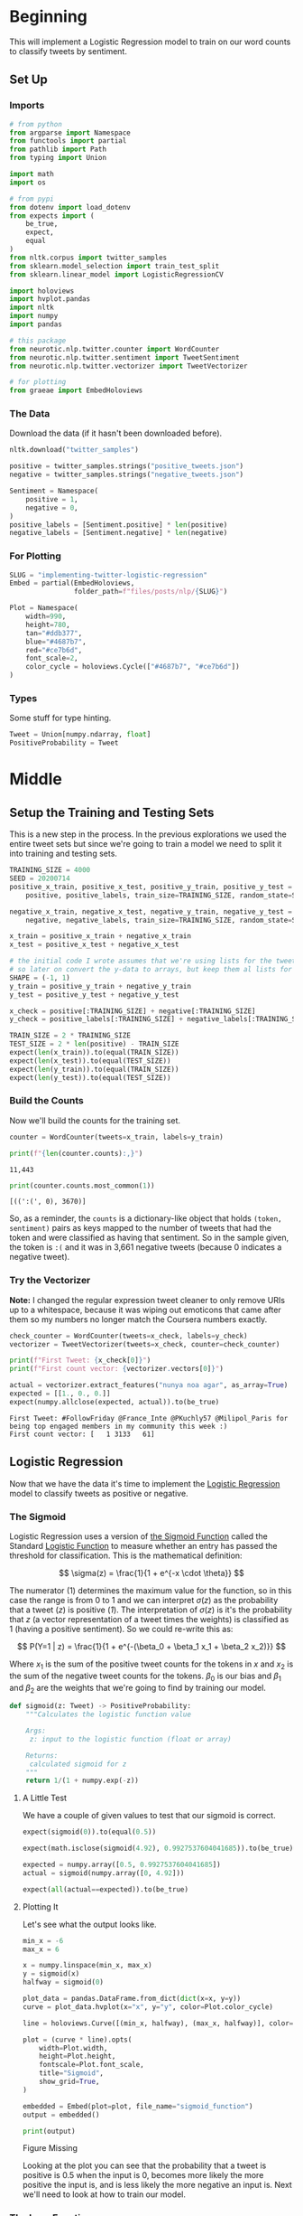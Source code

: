 #+BEGIN_COMMENT
.. title: Implementing Logistic Regression for Tweet Classification
.. slug: implementing-twitter-logistic-regression
.. date: 2020-07-14 16:16:22 UTC-07:00
.. tags: nlp,sentiment analysis,logistic regression,twitter
.. category: NLP
.. link: 
.. description: Implementing Logistic Regression for twitter sentiment analysis.
.. type: text

#+END_COMMENT
#+OPTIONS: ^:{}
#+TOC: headlines 2

#+PROPERTY: header-args :session ~/.local/share/jupyter/runtime/kernel-3c98716c-d867-4d85-bdf9-b08a532dd748.json

#+BEGIN_SRC python :results none :exports none
%load_ext autoreload
%autoreload 2
#+END_SRC
* Beginning
  This will implement a Logistic Regression model to train on our word counts to classify tweets by sentiment.
** Set Up
*** Imports
#+begin_src python :results none
# from python
from argparse import Namespace
from functools import partial
from pathlib import Path
from typing import Union

import math
import os

# from pypi
from dotenv import load_dotenv
from expects import (
    be_true,
    expect,
    equal
)
from nltk.corpus import twitter_samples
from sklearn.model_selection import train_test_split
from sklearn.linear_model import LogisticRegressionCV

import holoviews
import hvplot.pandas
import nltk
import numpy
import pandas

# this package
from neurotic.nlp.twitter.counter import WordCounter
from neurotic.nlp.twitter.sentiment import TweetSentiment
from neurotic.nlp.twitter.vectorizer import TweetVectorizer

# for plotting
from graeae import EmbedHoloviews
#+end_src
*** The Data
    Download the data (if it hasn't been downloaded before).

#+begin_src python :results none
nltk.download("twitter_samples")
#+end_src

#+begin_src python :results none
positive = twitter_samples.strings("positive_tweets.json")
negative = twitter_samples.strings("negative_tweets.json")

Sentiment = Namespace(
    positive = 1,
    negative = 0,
)
positive_labels = [Sentiment.positive] * len(positive)
negative_labels = [Sentiment.negative] * len(negative)
#+end_src
*** For Plotting
#+begin_src python :results none
SLUG = "implementing-twitter-logistic-regression"
Embed = partial(EmbedHoloviews,
                folder_path=f"files/posts/nlp/{SLUG}")

Plot = Namespace(
    width=990,
    height=780,
    tan="#ddb377",
    blue="#4687b7",
    red="#ce7b6d",
    font_scale=2,
    color_cycle = holoviews.Cycle(["#4687b7", "#ce7b6d"])
)
#+end_src
*** Types
    Some stuff for type hinting.

#+begin_src python :results none
Tweet = Union[numpy.ndarray, float]
PositiveProbability = Tweet
#+end_src
* Middle
** Setup the Training and Testing Sets
   This is a new step in the process. In the previous explorations we used the entire tweet sets but since we're going to train a model we need to split it into training and testing sets.

#+begin_src python :results none
TRAINING_SIZE = 4000
SEED = 20200714
positive_x_train, positive_x_test, positive_y_train, positive_y_test = train_test_split(
    positive, positive_labels, train_size=TRAINING_SIZE, random_state=SEED)

negative_x_train, negative_x_test, negative_y_train, negative_y_test = train_test_split(
    negative, negative_labels, train_size=TRAINING_SIZE, random_state=SEED)

x_train = positive_x_train + negative_x_train
x_test = positive_x_test + negative_x_test

# the initial code I wrote assumes that we're using lists for the tweets and labels
# so later on convert the y-data to arrays, but keep them al lists for now
SHAPE = (-1, 1)
y_train = positive_y_train + negative_y_train
y_test = positive_y_test + negative_y_test

x_check = positive[:TRAINING_SIZE] + negative[:TRAINING_SIZE]
y_check = positive_labels[:TRAINING_SIZE] + negative_labels[:TRAINING_SIZE]
#+end_src

#+begin_src python :results none
TRAIN_SIZE = 2 * TRAINING_SIZE
TEST_SIZE = 2 * len(positive) - TRAIN_SIZE
expect(len(x_train)).to(equal(TRAIN_SIZE))
expect(len(x_test)).to(equal(TEST_SIZE))
expect(len(y_train)).to(equal(TRAIN_SIZE))
expect(len(y_test)).to(equal(TEST_SIZE))
#+end_src
*** Build the Counts
    Now we'll build the counts for the training set.

#+begin_src python :results output :exports both
counter = WordCounter(tweets=x_train, labels=y_train) 

print(f"{len(counter.counts):,}")
#+end_src

#+RESULTS:
: 11,443


#+begin_src python :results output :exports both
print(counter.counts.most_common(1))
#+end_src

#+RESULTS:
: [((':(', 0), 3670)]

So, as a reminder, the =counts= is a dictionary-like object that holds =(token, sentiment)= pairs as keys mapped to the number of tweets that had the token and were classified as having that sentiment. So in the sample given, the token is =:(= and it was in 3,661 negative tweets (because 0 indicates a negative tweet).

*** Try the Vectorizer
    *Note:* I changed the regular expression tweet cleaner to only remove URIs up to a whitespace, because it was wiping out emoticons that came after them so my numbers no longer match the Coursera numbers exactly.

#+begin_src python :results output :exports both
check_counter = WordCounter(tweets=x_check, labels=y_check)
vectorizer = TweetVectorizer(tweets=x_check, counter=check_counter)

print(f"First Tweet: {x_check[0]}")
print(f"First count vector: {vectorizer.vectors[0]}")

actual = vectorizer.extract_features("nunya noa agar", as_array=True)
expected = [[1., 0., 0.]]
expect(numpy.allclose(expected, actual)).to(be_true)
#+end_src

#+RESULTS:
: First Tweet: #FollowFriday @France_Inte @PKuchly57 @Milipol_Paris for being top engaged members in my community this week :)
: First count vector: [   1 3133   61]

** Logistic Regression
   Now that we have the data it's time to implement the [[https://www.wikiwand.com/en/Logistic_regression][Logistic Regression]] model to classify tweets as positive or negative.
*** The Sigmoid
    Logistic Regression uses a version of [[https://www.wikiwand.com/en/Sigmoid_function][the Sigmoid Function]] called the Standard [[https://www.wikiwand.com/en/Logistic_function][Logistic Function]] to measure whether an entry has passed the threshold for classification. This is the mathematical definition:

\[
\sigma(z) = \frac{1}{1 + e^{-x \cdot \theta}}
\]

The numerator (1) determines the maximum value for the function, so in this case the range is from 0 to 1 and we can interpret $\sigma(z)$ as the probability that a tweet (/z/) is positive (/1/). The interpretation of $\sigma(z)$ is it's the probability that /z/ (a vector representation of a tweet times the weights) is classified as 1 (having a positive sentiment). So we could re-write this as:

\[
P(Y=1 | z) = \frac{1}{1 + e^{-(\beta_0 + \beta_1 x_1 + \beta_2 x_2)}}
\]

Where $x_1$ is the sum of the positive tweet counts for the tokens in $x$ and $x_2$ is the sum of the negative tweet counts for the tokens. $\beta_0$ is our bias and $\beta_1$ and $\beta_2$ are the weights that we're going to find by training our model.

#+begin_src python :results none
def sigmoid(z: Tweet) -> PositiveProbability:
    """Calculates the logistic function value

    Args:
     z: input to the logistic function (float or array)

    Returns:
     calculated sigmoid for z
    """
    return 1/(1 + numpy.exp(-z))
#+end_src

**** A Little Test
    We have a couple of given values to test that our sigmoid is correct.

#+begin_src python :results none
expect(sigmoid(0)).to(equal(0.5))

expect(math.isclose(sigmoid(4.92), 0.9927537604041685)).to(be_true)

expected = numpy.array([0.5, 0.9927537604041685])
actual = sigmoid(numpy.array([0, 4.92]))

expect(all(actual==expected)).to(be_true)
#+end_src

**** Plotting It
    Let's see what the output looks like.

#+begin_src python :results none
min_x = -6
max_x = 6

x = numpy.linspace(min_x, max_x)
y = sigmoid(x)
halfway = sigmoid(0)

plot_data = pandas.DataFrame.from_dict(dict(x=x, y=y))
curve = plot_data.hvplot(x="x", y="y", color=Plot.color_cycle)

line = holoviews.Curve([(min_x, halfway), (max_x, halfway)], color=Plot.tan)

plot = (curve * line).opts(
    width=Plot.width,
    height=Plot.height,
    fontscale=Plot.font_scale,
    title="Sigmoid",
    show_grid=True,
)

embedded = Embed(plot=plot, file_name="sigmoid_function")
output = embedded()
#+end_src

#+begin_src python :results output html :exports both
print(output)
#+end_src

#+RESULTS:
#+begin_export html
<object type="text/html" data="sigmoid_function.html" style="width:100%" height=800>
  <p>Figure Missing</p>
</object>
#+end_export

Looking at the plot you can see that the probability that a tweet is positive is 0.5 when the input is 0, becomes more likely the more positive the input is, and is less likely the more negative an input is. Next we'll need to look at how to train our model.

*** The Loss Function
    To train our model we need a way to measure how well (or in this case poorly) it's doing. For this we'll use the [[http://wiki.fast.ai/index.php/Log_Loss][Log Loss]] function which is the negative logarithm of our probability - so for each tweet, we'll calculate $\sigma$ (which is the probability that it's positive) and take the negative logarithm of it to get the log-loss.

The formula for loss:

\[
 Loss = - \left( y\log (p) + (1-y)\log (1-p) \right)
\]

$y$ is the classification of the tweet (1 or 0) so when the tweet is classified 1 (positive) the right term becomes 0 and when the tweet is classified 0 (negative) the left term becomes 0 so this is the equivalent of:

#+begin_src python
if y == 1:
    loss = -log(p)
else:
    loss = -log(1 - p)
#+end_src

Where $p$ is the probability that the tweet is positive and $1 - p$ is the probability that it isn't (so it's negative since that's the only alternative).  We take the negative of the logarithm because $log(p)$ is negative (all the values of $p$ are between 0 and 1) so negating it makes the output positive.

We can fill it in to make it match what we're going to actually calculate - for the $i^{th}$ item in our dataset $p = \sigma(z^i \cdot \theta)$ and the equation becomes:

\[
 Loss = - \left( y^{(i)}\log (\sigma(z^{(i)} \cdot \theta)) + (1-y^{(i)})\log (1-\sigma(z^{(i)} \cdot \theta)) \right)
\]


#+begin_src python :results none
epsilon = 1e-3
steps = 10**3
probabilities = numpy.linspace(epsilon, 1, num=steps)
losses = -1 * numpy.log(probabilities)
data = pandas.DataFrame.from_dict({
    "p": probabilities,
    "Log-Loss": losses 
})

plot = data.hvplot(x="p", y="Log-Loss", color=Plot.blue).opts(
    title="Log-Loss (Y=1)",
    width=Plot.width,
    height=Plot.height,
    fontscale=Plot.font_scale,
    ylim=(0, losses.max())
)

output = Embed(plot=plot, file_name="log_loss_example")()
#+end_src

#+begin_src python :results output html :exports both
print(output)
#+end_src

#+RESULTS:
#+begin_export html
<object type="text/html" data="log_loss_example.html" style="width:100%" height=800>
  <p>Figure Missing</p>
</object>
#+end_export

So what is this telling us? This is for the case where a tweet is labeled positive and at the far left, near 0 (=log(0)= is undefined so you can use a really small probability but not 0) our model is saying that it probably isn't a positive tweet, so the log-loss is fairly high, then as we move along the x-axis our model is saying that it is more and more likely that the tweet is positive so our log-loss goes down, until we reach the point where our model says that it's 100% guaranteed to be a positive tweet, at which point our log-loss drops to zero. Fairly intuitive.

Let's look at the case where the tweet is actually negative (/y=0/). Since /p/ is the probability that it's positive, when the label is 0 we need to take the log of /1-p/ to see what the model thinks the probability is that it's negative.

#+begin_src python :results none
epsilon = 1e-3
steps = 10**3
probabilities = numpy.linspace(epsilon, 1-epsilon, num=steps)
losses = -1 * (numpy.log(1 - probabilities))
data = pandas.DataFrame.from_dict({
    "p": probabilities,
    "Log-Loss": losses 
})

plot = data.hvplot(x="p", y="Log-Loss", color=Plot.blue).opts(
    title="Log-Loss (Y=0)",
    width=Plot.width,
    height=Plot.height,
    fontscale=Plot.font_scale,
    ylim=(0, losses.max())
)

output = Embed(plot=plot, file_name="log_loss_y_0_example")()
#+end_src

#+begin_src python :results output html :exports both
print(output)
#+end_src

#+RESULTS:
#+begin_export html
<object type="text/html" data="log_loss_y_0_example.html" style="width:100%" height=800>
  <p>Figure Missing</p>
</object>
#+end_export

So now we have basically the opposite loss. In this case the tweet is not positive so when the model puts a low likelihood that the tweet is positive the log-loss is small, but as you move along the x-axis the model is giving more probability to the notion that the tweet is positive so the log-loss gets larger.
*** Training the Model
    To train the model we're going to use [[https://www.wikiwand.com/en/Gradient_descent][Gradient Descent]]. What this means is that we're going to use the /gradient/ of our loss function to figure out how to update our weights. The /gradient/ is just the slope of the loss-function (but generalized to multiple dimensions).

How do we do this? First we calculate our model's estimate of the input being positive, then we calculate the gradient of its loss. If you remember from calculus the slope of a line is the derivative of its function so instead of calculating the loss, we'll calculate the derivative of the loss-function which is given as:

\[
\nabla_{\theta}L_{\theta} = \left [ \sigma(x \cdot \theta) - y \right] x_j
\]

The rightmost term $x_j$ represents one term in the input vector, the one that matches the weight - this has to be repeated for each $\beta$ in $\theta$ so in our case it will be repeated three times, with $x$ being 1 for the bias term.

It's called stochastic gradient descent because the inputs are chosen randomly from our training set. This turns out to not give you a smooth descent so we're going to do **batch  training** which changes our gradient a little.

\[
\nabla_{\theta_j}L_{\theta} = \frac{1}{m} \sum_{i=1}^m(\sigma(x \cdot \theta)-y)x_j
\]

Our gradient is now the average of the gradients for each of the inputs in our training set. We update the weights by subtracting a fraction of the difference between the current weights and the gradient. The fraction $\eta$ is called the /learning rate/ and it controls how much the weights change, representng how fast our model will learn. If it is too large we can miss the minimum and if it's too large it will take too long to train the model, so we need to choose the right value for it to reach the minima within a feasible time. 

Here's the algorithm in the rough.

 - /L/: Loss Function
 - $\sigma$: probability function parameterized by $\theta$
 - /x/: set of training inputs
 - /y/: set of training labels

#+begin_export html
<script type="text/x-mathjax-config">
    MathJax.Hub.Config({
        tex2jax: {
            inlineMath: [['$','$'], ['\\(','\\)']],
            displayMath: [['$$','$$'], ['\\[','\\]']],
            processEscapes: true,
            processEnvironments: true,
        }
    });
</script>

<link rel="stylesheet" href="https://cdn.jsdelivr.net/npm/pseudocode@latest/build/pseudocode.min.css">
<script src="https://cdn.jsdelivr.net/npm/pseudocode@latest/build/pseudocode.min.js">
</script>

<pre id="gradientdescent" style="display:hidden">
\begin{algorithm}
\caption{Stochastic Gradient Descent}
\begin{algorithmic}
\STATE $\theta \gets 0$
\WHILE{not done}

 \FOR{each $(x^{(i)},y^{(i)})$ in training data}
  \State $\hat{y} \gets \sigma(x^{(i)}; \theta)$
  \State $loss \gets L(\hat{y}^{(i)}, y^{(i)})$
  \State $g \gets \nabla_{\theta} L(\hat{y}^{(i)}, y^{(i)})$
  \State $\theta \gets \theta - \eta g$
 \ENDFOR

\ENDWHILE
\end{algorithmic}
\end{algorithm}
</pre>
#+end_export

We can translate this a little more.

#+begin_export html
<pre id="gradientdescentengrish" style="display:hidden">
\begin{algorithm}
\caption{Stochastic Gradient Descent}
\begin{algorithmic}
\STATE Initialize the weights
\WHILE{the loss is still too high}

 \FOR{each $(x^{(i)},y^{(i)})$ in training data}
  \State What is our probability that the input is positive?
  \State How far off are we?
  \State What direction would we need to head to maximize the error?
  \State Let's go in the opposite direction.
 \ENDFOR

\ENDWHILE
\end{algorithmic}
\end{algorithm}
</pre>

<script>
    pseudocode.renderElement(document.getElementById("gradientdescent"));
    pseudocode.renderElement(document.getElementById("gradientdescentengrish"));
</script>
#+end_export

Note that the losses aren't needed for the algorithm to train the model, just for assessing how well the model did.
*** Implement It
**** The Function
#+begin_src python :results none
def gradient_descent(x: numpy.ndarray, y: numpy.ndarray,
                     weights: numpy.ndarray, learning_rate: float,
                     iterations: int=1):
    """Finds the weights for the model

    Args:
     x: the tweet vectors
     y: the positive/negative labels
     weights: the regression weights
     learning_rate: (eta) how much to update the weights
     iterations: the number of times to repeat training
    """
    assert len(x) == len(y)
    rows = len(x)
    losses = []
    learning_rate /= rows
    for iteration in range(iterations):
        y_hat = sigmoid(x.dot(weights))
        # average loss
        loss = numpy.squeeze(-((y.T.dot(numpy.log(y_hat))) +
                               (1 - y.T).dot(numpy.log(1 - y_hat))))/rows
        losses.append(loss)
        gradient = ((y_hat - y).T.dot(x)).sum(axis=0, keepdims=True)
        weights -= learning_rate * gradient.T
    return loss, weights, losses
#+end_src

If you look at the implementation you can see that there are some changes made to it from what I wrote earlier. This is because the algorithm I wrote in pseudocode came from a book while the implementation that I made came from a Coursera assignment. The main differences being that we use a set number of iterations to train the model and the learning rate is divided by the number of training examples. Of course, you could just divide the learning rate before passing it in to the function so it doesn't really change it that much. I also had to take into account the fact that you can't just take a dot product of two matrices if their shapes aren't compatible - the rows of the left hand matrix has to match the columns of the right hand matrix) so there's some transposing of matrices being done. Our actual implementation might be more like this.

#+begin_export html
<pre id="gradientdescentimplementation" style="display:hidden">
\begin{algorithm}
\caption{Stochastic Gradient Descent Implemented}
\begin{algorithmic}
\STATE $\theta \gets 0$
\STATE $m \gets rows(X)$
\FOR{$iteration \in$ \{0 $\ldots iterations-1$ \}}
  \STATE $\hat{Y} \gets \sigma(X \cdot \theta)$
  \STATE $loss \gets -\frac{1}{m}(Y^T \cdot \ln \hat{Y}) + (1 - Y)^T \cdot (\ln 1 - \hat{Y})$
  \STATE $\nabla \gets \sum (\hat{Y} - Y)^T \cdot x$
  \STATE $\theta \gets \theta - \frac{\eta}{m} \nabla^T$
 \ENDFOR
\end{algorithmic}
\end{algorithm}
</pre>

<script>
    pseudocode.renderElement(document.getElementById("gradientdescentimplementation"));
</script>
#+end_export

**** Test It
     First we'll make a fake (random) input set.
#+begin_src python :results none
numpy.random.seed(1)
bias = numpy.ones((10, 1))
fake = numpy.random.rand(10, 2) * 2000
fake_tweet_vectors = numpy.append(bias, fake, axis=1)
#+end_src

Now, the fake labels - we'll make around 35% of them negative and the rest positive.

#+begin_src python :results none
fake_labels = (numpy.random.rand(10, 1) > 0.35).astype(float)
#+end_src

**** Do the Descent
     So now we can pass our test data into the gradient descent function and see what happens.

#+begin_src python :results output :exports both
fake_weights = numpy.zeros((3, 1))
fake_loss, fake_weights, losses = gradient_descent(x=fake_tweet_vectors,
                                           y=fake_labels, 
                                           weights=fake_weights,
                                           learning_rate=1e-8,
                                           iterations=700)
expect(math.isclose(fake_loss, 0.67094970, rel_tol=1e-8)).to(be_true)
print(f"The log-loss after training is {fake_loss:.8f}.")
print(f"The trained weights are {[round(t, 8) for t in numpy.squeeze(fake_weights)]}")
#+end_src

#+RESULTS:
: The log-loss after training is 0.67094970.
: The trained weights are [4.1e-07, 0.00035658, 7.309e-05]

** Train the Model
   Now that we have our parts let's actually train the model using the real training data. At this point we need everything to be numpy arrays so I'll convert the y-sets (the vectorizer already does this for the x-sets).

#+begin_src python :results none
y_train = numpy.array(y_train).reshape((-1, 1))
#+end_src

#+begin_src python :results output :exports both
train_vectorizer = TweetVectorizer(x_train, counter)
weights = numpy.zeros((3, 1))
final_loss, weights, losses = gradient_descent(
    x=train_vectorizer.vectors, y=y_train, weights=weights,
    learning_rate=1e-9, iterations=1500)

print(f"The log-loss after training is {final_loss:.8f}.")
print(f"The resulting vector of weights is {[round(t, 8) for t in numpy.squeeze(weights)]}")
#+end_src

#+RESULTS:
: The log-loss after training is 0.22361758.
: The resulting vector of weights is [6e-08, 0.00053882, -0.00055969]

#+begin_src python :results none
plot_losses = pandas.DataFrame.from_dict({"Log-Loss": losses})
plot = plot_losses.hvplot().opts(title="Training Losses",
                            width=Plot.width,
                            height=Plot.height,
                            fontscale=Plot.font_scale,
                            color=Plot.blue
                            )

output = Embed(plot=plot, file_name="training_loss")()
#+end_src

#+begin_src python :results output html :exports both
print(output)
#+end_src

#+RESULTS:
#+begin_export html
<object type="text/html" data="training_loss.html" style="width:100%" height=800>
  <p>Figure Missing</p>
</object>
#+end_export

As you can see, the losses are still on the decline, but we'll stop here to see how it's doing.

** Test the Model

#+begin_src python :tangle ../../neurotic/nlp/twitter/sentiment.py
# pypi
import attr
import numpy

# this project
from .vectorizer import TweetVectorizer


@attr.s(auto_attribs=True)
class TweetSentiment:
    """Predicts the sentiment of a tweet

    Args:
     vectorizer: something to vectorize tweets
     theta: vector of weights for the logistic regression model
    """
    vectorizer: TweetVectorizer
    theta: numpy.ndarray

    def sigmoid(self, vectors: numpy.ndarray) -> float:
        """the logistic function

        Args:
         vectors: a matrix of bias, positive, negative counts

        Returns:
         array of probabilities that the tweets are positive
        """
        return 1/(1 + numpy.exp(-vectors))

    def probability_positive(self, tweet: str) -> float:
        """Calculates the probability of the tweet being positive

        Args:
         tweet: a tweet to classify

        Returns:
         the probability that the tweet is a positive one
        """
        x = self.vectorizer.extract_features(tweet, as_array=True)
        return numpy.squeeze(self.sigmoid(x.dot(self.theta)))

    def classify(self, tweet: str) -> int:
        """Decides if the tweet was positive or not

        Args:
         tweet: the tweet message to classify.
        """
        return int(numpy.round(self.probability_positive(tweet)))

    def __call__(self) -> numpy.ndarray:
        """Get the sentiments of the vectorized tweets
        
        Note:
         this assumes that the vectorizer passed in has the tweets

        Returns:
         array of predicted sentiments (1 for positive 0 for negative)
        """
        return numpy.round(self.sigmoid(self.vectorizer.vectors.dot(self.theta)))
#+end_src

#+begin_src python :results output :exports both
sentiment = TweetSentiment(train_vectorizer, weights)
for tweet in ['I am happy', 'I am bad', 'this movie should have been great.', 'great', 'great great', 'great great great', 'great great great great']:
    print(f'{tweet} -> {sentiment.probability_positive(tweet)}')

#+end_src

#+RESULTS:
: I am happy -> 0.5194180879292754
: I am bad -> 0.49324236291188817
: this movie should have been great. -> 0.5155519549115258
: great -> 0.5159253614387586
: great great -> 0.5318184293628917
: great great great -> 0.5476472009859494
: great great great great -> 0.5633801766216647

Strangely very near the center. Probably because the words weren't that commonly used in our training set.

#+begin_src python :results output :exports both
totals = sum(counter.counts.values())
print(f"Great positive percentage: {100 * counter.counts[('great', 1)]/totals:.2f} %")
print(f"Great negative percentage: {100 * counter.counts[('great', 0)]/totals:.2f} % ")
#+end_src

#+RESULTS:
: Great positive percentage: 0.25 %
: Great negative percentage: 0.03 % 

Now we can see how it did overall.

#+begin_src python :results output :exports both
y_test = numpy.array(y_test).reshape((-1, 1))
test_vectorizer = TweetVectorizer(x_test, counter)
sentiment = TweetSentiment(test_vectorizer, weights)

predictions = sentiment()
correct = sum(predictions == y_test)
print(f"Accuracy: {correct[0]/len(y_test)}")
#+end_src

#+RESULTS:
: Accuracy: 0.9945

That does surprisingly well. But what did we get wrong?

** The Wrong Stuff
#+begin_src python :results output :exports both
x_test = numpy.array(x_test).reshape((-1, 1))
wrong_places = predictions != y_test
wrong = x_test[wrong_places]
print(len(wrong))
#+end_src

#+RESULTS:
: 11

#+begin_src python :results output :exports both
wrong_ys = y_test[wrong_places]

for index, tweet in enumerate(wrong):
    print("*" * 10)
    print(f"Tweet: {tweet}")
    print(f"Tokens: {vectorizer.process(tweet)}")
    print(f"Probability Positive: {sentiment.probability_positive(tweet)}")
    print(f"Classification: {wrong_ys[index]}")
    print()
#+end_src

#+RESULTS:
#+begin_example
,**********
Tweet: I'm playing Brain Dots : ) #BrainDots
http://t.co/ilDzDRHf9d http://t.co/VTXNFCPFuI
Tokens: ["i'm", 'play', 'brain', 'dot', 'braindot']
Probability Positive: 0.48526803083166703
Classification: 1

,**********
Tweet: @ellekagaoan @chinmarquez Catch up once in a while :( &gt;:D&lt; @aditriphosphate @ErinMonzon
Tokens: ['catch', ':(', '>:d']
Probability Positive: 0.11389833615259448
Classification: 1

,**********
Tweet: off to the park to get some sunlight : )
Tokens: ['park', 'get', 'sunlight']
Probability Positive: 0.49574440240612333
Classification: 1

,**********
Tweet: Google has made @narendramodi really very sad about @ImranKhanPTI not becoming Prime Minister. :p @PTIofficial @pmln_org
Tokens: ['googl', 'made', 'realli', 'sad', 'becom', 'prime', 'minist', ':p']
Probability Positive: 0.49947331811099865
Classification: 1

,**********
Tweet: @planetjedward GoodMorning ! What's coming next? =:D =:D
Tokens: ['goodmorn', "what'", 'come', 'next', '=:', '=:']
Probability Positive: 0.49786597951455913
Classification: 1

,**********
Tweet: @_sarah_mae omg you can't just tell this and don't say more :p can't wait to know !!!! ❤️
Tokens: ['omg', "can't", 'tell', 'say', ':p', "can't", 'wait', 'know', '❤', '️']
Probability Positive: 0.48000079019523884
Classification: 1

,**********
Tweet: I'm playing Brain Dots : ) #BrainDots http://t.co/aOKldo3GMj http://t.co/xWCM9qyRG5
Tokens: ["i'm", 'play', 'brain', 'dot', 'braindot']
Probability Positive: 0.48526803083166703
Classification: 1

,**********
Tweet: @samayanyan yes thank u!! Oh damn that hella sucks :-( but at least u had a really good time that's all that matters
Tokens: ['ye', 'thank', 'u', 'oh', 'damn', 'hella', 'suck', ':-(', 'least', 'u', 'realli', 'good', 'time', "that'", 'matter']
Probability Positive: 0.5145779186318544
Classification: 0

,**********
Tweet: @phenomyoutube u probs had more fun with david than me : (
Tokens: ['u', 'prob', 'fun', 'david']
Probability Positive: 0.5101260021527917
Classification: 0

,**********
Tweet: @wtfxmbs AMBS please it's harry's jeans :)):):):(
Tokens: ['amb', 'pleas', "harry'", 'jean', ':)', '):', '):', '):']
Probability Positive: 0.8218858541205992
Classification: 0

,**********
Tweet: @hinata_shouyno fuck u Neil u ruined it &gt;:-(
Tokens: ['fuck', 'u', 'neil', 'u', 'ruin', '>:-(']
Probability Positive: 0.5095962377275693
Classification: 0
#+end_example

The first thing to notice is that there's a duplicate tweet (the one about "Brain Dots", whatever that is). Another thing to note is that sometimes there are spaces between the characters in the emoticons, which the tokenizer probably can't figure out should be togethter, along with that weird =:)):):):(= emoticon. I'm not really soure that all of the positive tweets are actually positive, nor is it always obvious what they are about - what does "AMBS please it's harry's jeans" mean?

In at least in one case the NLTK vectorizer seems to mangle an emoticon as well:

#+begin_src python :results output :exports both
print(vectorizer.process.tokenizer.tokenize("=:D"))
#+end_src

#+RESULTS:
: ['=:', 'd']

That last one looks really wrong, though, let's take a look at it.

#+begin_src python :results output :exports both
for token in vectorizer.process(wrong[-1]):
    print(f"{token}: positive={counter.counts[(token, 1)]} negative={counter.counts[(token, 0)]}")
#+end_src

#+RESULTS:
: fuck: positive=23 negative=47
: u: positive=206 negative=148
: neil: positive=2 negative=0
: u: positive=206 negative=148
: ruin: positive=3 negative=10
: >:-(: positive=0 negative=2

So the big problem seems to be that the letter "u" is there twice and it's mostly seen as a positive. Why am I allowing single letters? There should probably be a minimum length or something. Anyway, I'm not sure you could get much better.

** Some Fresh Tweets
   First someone reacting to a post about the [[https://www.atlasobscura.com/places/clown-motel][Clown Motel]] in Tonopah, Nevada. The previous link was to Atlas Obscura, but the tweet came from [[https://www.thrillist.com/travel/nation/clown-motel-nevada-hame-anand][thrillist]].
#+begin_src python :results output :exports both
sentiments = {0: "negative", 1: "positive"}
tweet = "Nah dude. I drove by that at night and it was the creepiest thing ever. The whole town gave me bad vibes. I still shudder when I think about it."
print(f"Classified as {sentiments[sentiment.classify(tweet)]}")
#+end_src

#+RESULTS:
: Classified as negative

Seems reasonable.

#+begin_src python :results output :exports both
tweet = "This is just dope. Quaint! I’d love to have an ironic drive-in wedding in Las Vegas and then stay in a clown motel as newly weds for one night. I bet they have Big Clown Suits for newly weds, haha."

print(f"Classified as {sentiments[sentiment.classify(tweet)]}")
#+end_src

#+RESULTS:
: Classified as positive

** Compare to SKLearn
#+begin_src python :results output :exports both
classifier = LogisticRegressionCV(
    random_state=2020,
    max_iter=1500,
    scoring="neg_log_loss").fit(train_vectorizer.vectors, y_train)

predictions = classifier.predict(test_vectorizer.vectors).reshape((-1, 1))
correct = sum(predictions == y_test)
print(f"Accuracy: {correct[0]/len(y_test)}")
#+end_src

#+RESULTS:
: Accuracy: 0.9925

So it didn't do quite as well, but pretty much the same just using the default parameters. We could probably do a parameter search but that's okay for now.

* End

Let's save our weights for later. I was going to just write it to a file, but you seem to lose some precision converting the values to strings. numpy has a function called [[https://numpy.org/doc/stable/reference/generated/numpy.savetxt.html][savetxt]] but it didn't behave exactly like I thought it would and I prefer pandas so I'll save it that way.

#+begin_src python :results none
load_dotenv("posts/nlp/.env")

path = Path(os.environ["TWITTER_REGRESSION_WEIGHTS"]).expanduser()
weights_frame = pandas.DataFrame(weights.T, columns="bias positive negative".split())
weights_frame.to_csv(path, index=False)
#+end_src

We should also save the counts because we're going to need that for later.

#+begin_src python :results none
load_dotenv("posts/nlp/.env")

counts = pandas.DataFrame(train_vectorizer.vectors, columns="bias positive negative".split())
counts["sentiment"] = y_train
path = Path(os.environ["TWITTER_REGRESSION_DATA"]).expanduser()
counts.to_csv(path, index=False)
#+end_src

**Note:** This is a re-working of an exercise from Coursera's Natural Language Processing specialization.

I also referred to this revision in progress:

 - Jurafsky, D. & Martin, J. (2020). Speech and language processing : an introduction to natural language processing, computational linguistics, and speech recognition. 3rd Edition draft. [[https://web.stanford.edu/~jurafsky/slp3/][(URL)]]
